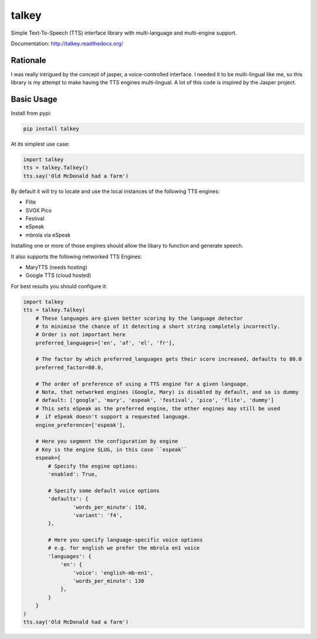 ######
talkey
######

Simple Text-To-Speech (TTS) interface library with multi-language and multi-engine support.

.. image:: https://travis-ci.org/grigi/talkey.svg
    :target: https://travis-ci.org/grigi/talkey?branch=master
.. image:: https://coveralls.io/repos/grigi/talkey/badge.svg?branch=master&service=github
    :target: https://coveralls.io/github/grigi/talkey?branch=master

Documentation: http://talkey.readthedocs.org/

Rationale
=========

I was really intrigued by the concept of jasper, a voice-controlled interface.
I needed it to be multi-lingual like me, so this library is my attempt to make having the
TTS engines multi-lingual. A lot of this code is inspired by the Jasper project.

Basic Usage
===========

Install from pypi:

.. code-block:: shell

    pip install talkey

At its simplest use case:

.. code-block:: python

    import talkey
    tts = talkey.Talkey()
    tts.say('Old McDonald had a farm')

By default it will try to locate and use the local instances of the following TTS engines:

* Flite
* SVOX Pico
* Festival
* eSpeak
* mbrola via eSpeak

Installing one or more of those engines should allow the libary to function and generate speech.

It also supports the following networked TTS Engines:

* MaryTTS (needs hosting)
* Google TTS (cloud hosted)


For best results you should configure it:

.. code-block:: python

    import talkey
    tts = talkey.Talkey(
        # These languages are given better scoring by the language detector
        # to minimise the chance of it detecting a short string completely incorrectly.
        # Order is not important here
        preferred_languages=['en', 'af', 'el', 'fr'],

        # The factor by which preferred_languages gets their score increased, defaults to 80.0
        preferred_factor=80.0,

        # The order of preference of using a TTS engine for a given language.
        # Note, that networked engines (Google, Mary) is disabled by default, and so is dummy
        # default: ['google', 'mary', 'espeak', 'festival', 'pico', 'flite', 'dummy']
        # This sets eSpeak as the preferred engine, the other engines may still be used
        #  if eSpeak doesn't support a requested language.
        engine_preference=['espeak'],

        # Here you segment the configuration by engine
        # Key is the engine SLUG, in this case ``espeak``
        espeak={
            # Specify the engine options:
            'enabled': True,

            # Specify some default voice options
            'defaults': {
                    'words_per_minute': 150,
                    'variant': 'f4',
            },

            # Here you specify language-specific voice options
            # e.g. for english we prefer the mbrola en1 voice
            'languages': {
                'en': {
                    'voice': 'english-mb-en1',
                    'words_per_minute': 130
                },
            }
        }
    )
    tts.say('Old McDonald had a farm')
